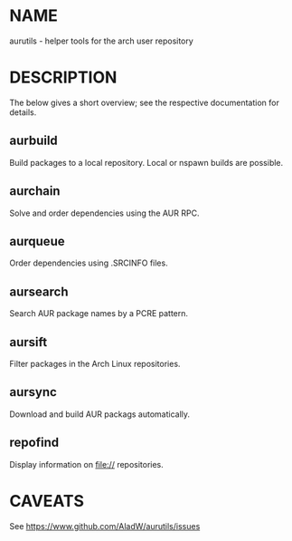 #+STARTUP: indent
* NAME

aurutils - helper tools for the arch user repository

* DESCRIPTION

The below gives a short overview; see the respective documentation for details.

** aurbuild

Build packages to a local repository. Local or nspawn builds are possible.

** aurchain

Solve and order dependencies using the AUR RPC.

** aurqueue

Order dependencies using .SRCINFO files.

** aursearch

Search AUR package names by a PCRE pattern.

** aursift

Filter packages in the Arch Linux repositories.

** aursync

Download and build AUR packags automatically.

** repofind

Display information on file:// repositories.

* CAVEATS

See https://www.github.com/AladW/aurutils/issues
